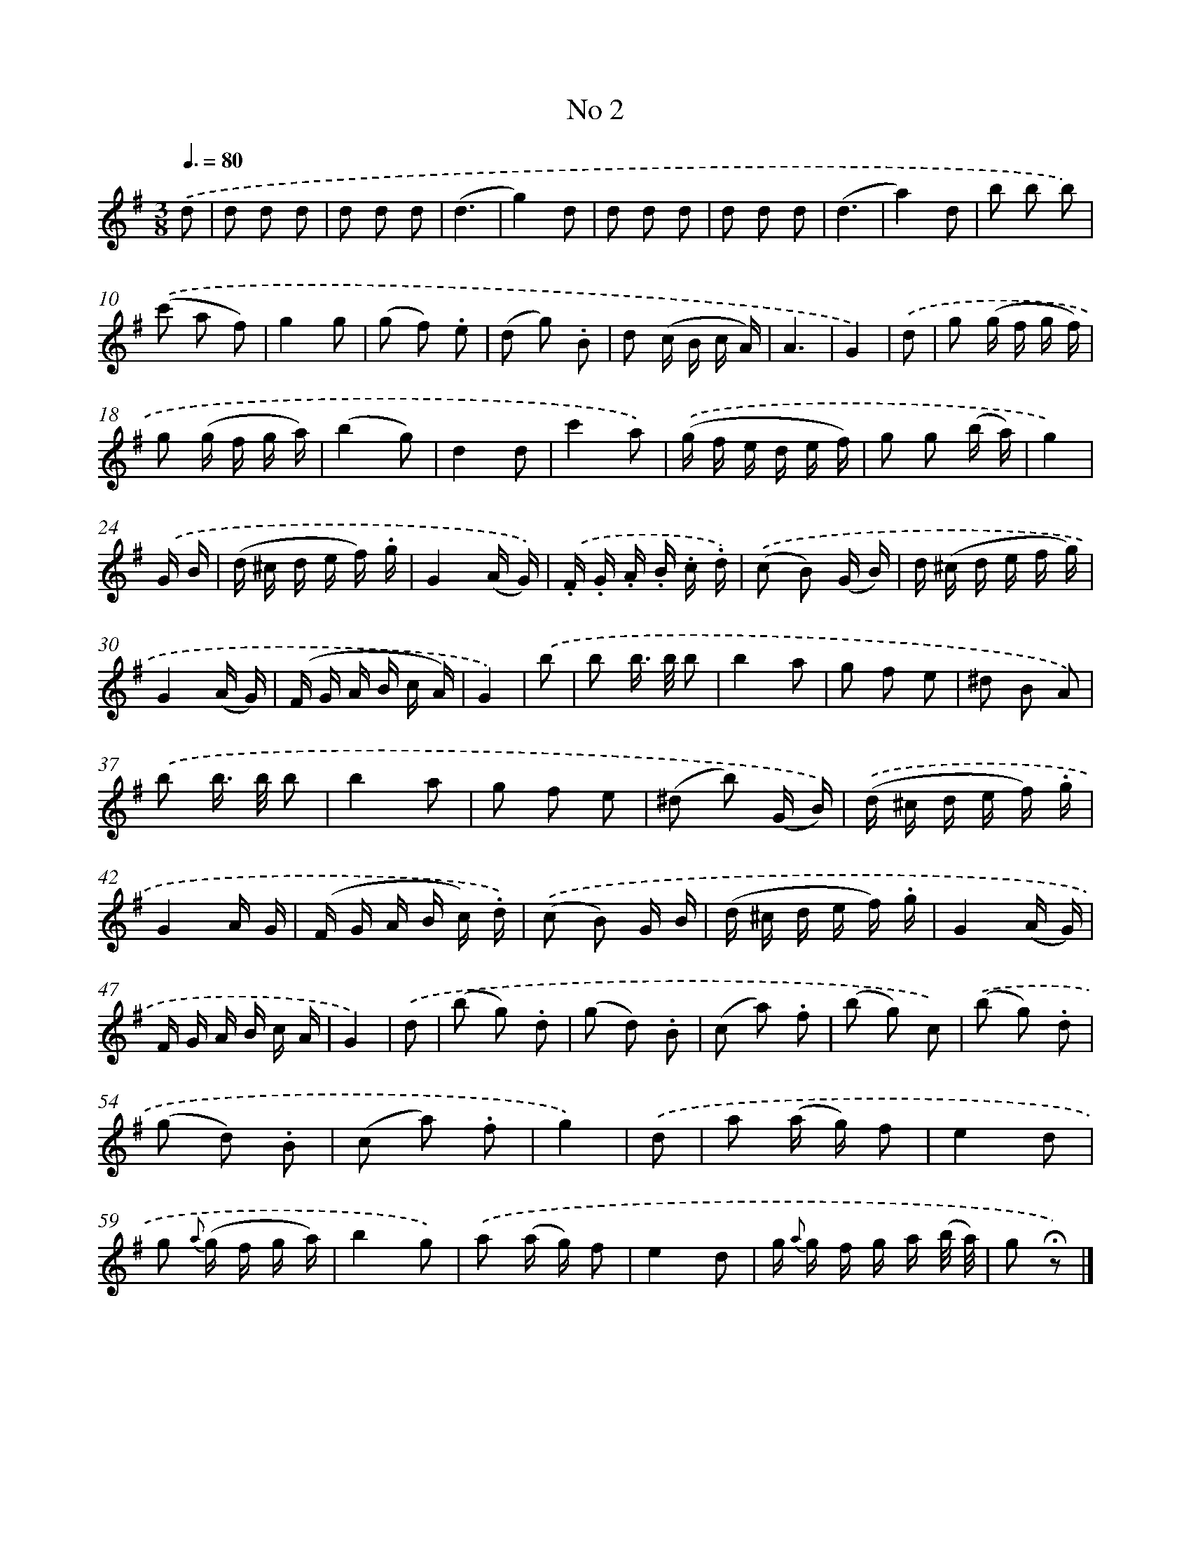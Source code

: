 X: 13980
T: No 2
%%abc-version 2.0
%%abcx-abcm2ps-target-version 5.9.1 (29 Sep 2008)
%%abc-creator hum2abc beta
%%abcx-conversion-date 2018/11/01 14:37:39
%%humdrum-veritas 4202088814
%%humdrum-veritas-data 494295533
%%continueall 1
%%barnumbers 0
L: 1/16
M: 3/8
Q: 3/8=80
K: G clef=treble
.('d2 [I:setbarnb 1]|
d2 d2 d2 |
d2 d2 d2 |
(d6 |
g4)d2 |
d2 d2 d2 |
d2 d2 d2 |
(d6 |
a4)d2 |
b2 b2 b2) |
.('(c'2 a2 f2) |
g4g2 |
(g2 f2) .e2 |
(d2 g2) .B2 |
d2 (c B c A) |
A6 |
G4) |
.('d2 [I:setbarnb 17]|
g2 (g f g f) |
g2 (g f g a) |
(b4g2) |
d4d2 |
c'4a2) |
.('(g f e d e f) |
g2 g2 (b a) |
g4) |
.('G B [I:setbarnb 25]|
(d ^c d e f) .g |
G4(A G)) |
.('.F .G .A .B .c .d) |
.('(c2 B2) (G B) |
d (^c d e f g) |
G4(A G) |
(F G A B c A) |
G4) |
.('b2 [I:setbarnb 33]|
b2 b> b b2 |
b4a2 |
g2 f2 e2 |
^d2 B2 A2) |
.('b2 b> b b2 |
b4a2 |
g2 f2 e2 |
(^d2 b2) (G B)) |
.('(d ^c d e f) .g |
G4A G |
(F G A B c) .d) |
.('(c2 B2) G B |
(d ^c d e f) .g |
G4(A G) |
F G A B c A |
G4) |
.('d2 [I:setbarnb 49]|
(b2 g2) .d2 |
(g2 d2) .B2 |
(c2 a2) .f2 |
(b2 g2) c2) |
.('(b2 g2) .d2 |
(g2 d2) .B2 |
(c2 a2) .f2 |
g4) |
.('d2 [I:setbarnb 57]|
a2 (a g) f2 |
e4d2 |
g2 {a} (g f g a) |
b4g2) |
.('a2 (a g) f2 |
e4d2 |
g {a} g f g a (b/ a/) |
g2 !fermata!z2) |]
